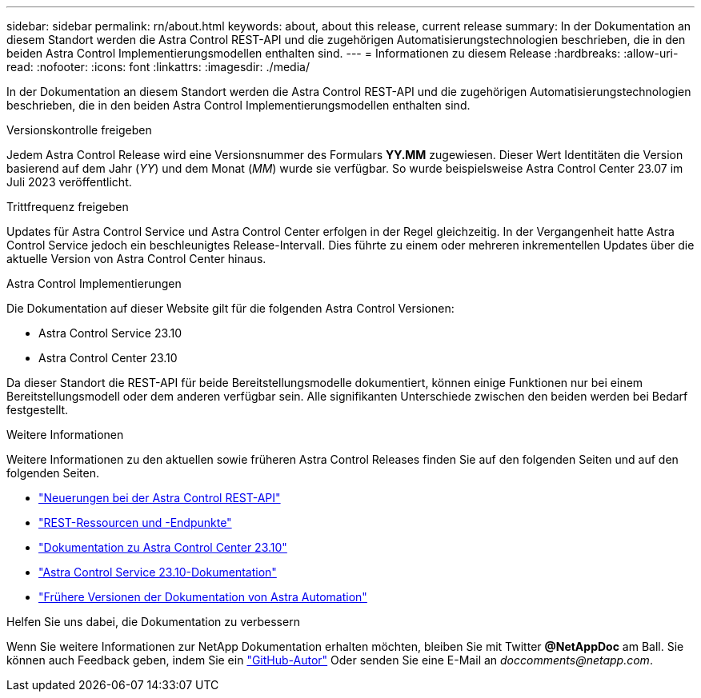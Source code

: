 ---
sidebar: sidebar 
permalink: rn/about.html 
keywords: about, about this release, current release 
summary: In der Dokumentation an diesem Standort werden die Astra Control REST-API und die zugehörigen Automatisierungstechnologien beschrieben, die in den beiden Astra Control Implementierungsmodellen enthalten sind. 
---
= Informationen zu diesem Release
:hardbreaks:
:allow-uri-read: 
:nofooter: 
:icons: font
:linkattrs: 
:imagesdir: ./media/


[role="lead"]
In der Dokumentation an diesem Standort werden die Astra Control REST-API und die zugehörigen Automatisierungstechnologien beschrieben, die in den beiden Astra Control Implementierungsmodellen enthalten sind.

.Versionskontrolle freigeben
Jedem Astra Control Release wird eine Versionsnummer des Formulars *YY.MM* zugewiesen. Dieser Wert Identitäten die Version basierend auf dem Jahr (_YY_) und dem Monat (_MM_) wurde sie verfügbar. So wurde beispielsweise Astra Control Center 23.07 im Juli 2023 veröffentlicht.

.Trittfrequenz freigeben
Updates für Astra Control Service und Astra Control Center erfolgen in der Regel gleichzeitig. In der Vergangenheit hatte Astra Control Service jedoch ein beschleunigtes Release-Intervall. Dies führte zu einem oder mehreren inkrementellen Updates über die aktuelle Version von Astra Control Center hinaus.

.Astra Control Implementierungen
Die Dokumentation auf dieser Website gilt für die folgenden Astra Control Versionen:

* Astra Control Service 23.10
* Astra Control Center 23.10


Da dieser Standort die REST-API für beide Bereitstellungsmodelle dokumentiert, können einige Funktionen nur bei einem Bereitstellungsmodell oder dem anderen verfügbar sein. Alle signifikanten Unterschiede zwischen den beiden werden bei Bedarf festgestellt.

.Weitere Informationen
Weitere Informationen zu den aktuellen sowie früheren Astra Control Releases finden Sie auf den folgenden Seiten und auf den folgenden Seiten.

* link:../rn/whats_new.html["Neuerungen bei der Astra Control REST-API"]
* link:../endpoints/resources.html["REST-Ressourcen und -Endpunkte"]
* https://docs.netapp.com/us-en/astra-control-center/["Dokumentation zu Astra Control Center 23.10"^]
* https://docs.netapp.com/us-en/astra-control-service/["Astra Control Service 23.10-Dokumentation"^]
* link:../rn/earlier-versions.html["Frühere Versionen der Dokumentation von Astra Automation"]


.Helfen Sie uns dabei, die Dokumentation zu verbessern
Wenn Sie weitere Informationen zur NetApp Dokumentation erhalten möchten, bleiben Sie mit Twitter *@NetAppDoc* am Ball. Sie können auch Feedback geben, indem Sie ein link:https://docs.netapp.com/us-en/contribute/["GitHub-Autor"^] Oder senden Sie eine E-Mail an _doccomments@netapp.com_.
